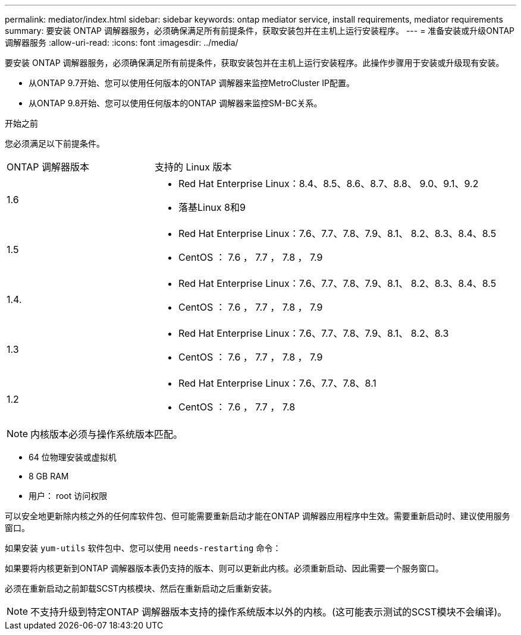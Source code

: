 ---
permalink: mediator/index.html 
sidebar: sidebar 
keywords: ontap mediator service, install requirements, mediator requirements 
summary: 要安装 ONTAP 调解器服务，必须确保满足所有前提条件，获取安装包并在主机上运行安装程序。 
---
= 准备安装或升级ONTAP 调解器服务
:allow-uri-read: 
:icons: font
:imagesdir: ../media/


[role="lead"]
要安装 ONTAP 调解器服务，必须确保满足所有前提条件，获取安装包并在主机上运行安装程序。此操作步骤用于安装或升级现有安装。

* 从ONTAP 9.7开始、您可以使用任何版本的ONTAP 调解器来监控MetroCluster IP配置。
* 从ONTAP 9.8开始、您可以使用任何版本的ONTAP 调解器来监控SM-BC关系。


.开始之前
您必须满足以下前提条件。

[cols="30,70"]
|===


| ONTAP 调解器版本 | 支持的 Linux 版本 


 a| 
1.6
 a| 
* Red Hat Enterprise Linux：8.4、8.5、8.6、8.7、8.8、 9.0、9.1、9.2
* 落基Linux 8和9




 a| 
1.5
 a| 
* Red Hat Enterprise Linux：7.6、7.7、7.8、7.9、8.1、 8.2、8.3、8.4、8.5
* CentOS ： 7.6 ， 7.7 ， 7.8 ， 7.9




 a| 
1.4.
 a| 
* Red Hat Enterprise Linux：7.6、7.7、7.8、7.9、8.1、 8.2、8.3、8.4、8.5
* CentOS ： 7.6 ， 7.7 ， 7.8 ， 7.9




 a| 
1.3
 a| 
* Red Hat Enterprise Linux：7.6、7.7、7.8、7.9、8.1、 8.2、8.3
* CentOS ： 7.6 ， 7.7 ， 7.8 ， 7.9




 a| 
1.2
 a| 
* Red Hat Enterprise Linux：7.6、7.7、7.8、8.1
* CentOS ： 7.6 ， 7.7 ， 7.8


|===

NOTE: 内核版本必须与操作系统版本匹配。

* 64 位物理安装或虚拟机
* 8 GB RAM
* 用户： root 访问权限


可以安全地更新除内核之外的任何库软件包、但可能需要重新启动才能在ONTAP 调解器应用程序中生效。需要重新启动时、建议使用服务窗口。

如果安装 `yum-utils` 软件包中、您可以使用 `needs-restarting` 命令：

如果要将内核更新到ONTAP 调解器版本表仍支持的版本、则可以更新此内核。必须重新启动、因此需要一个服务窗口。

必须在重新启动之前卸载SCST内核模块、然后在重新启动之后重新安装。


NOTE: 不支持升级到特定ONTAP 调解器版本支持的操作系统版本以外的内核。(这可能表示测试的SCST模块不会编译)。
